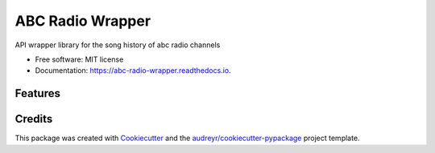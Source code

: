 =================
ABC Radio Wrapper
=================


.. image:: https://img.shields.io/pypi/v/abc_radio_wrapper.svg
        :target: https://pypi.python.org/pypi/abc_radio_wrapper

.. image:: https://img.shields.io/travis/matthewburke1995/abc_radio_wrapper.svg
        :target: https://travis-ci.com/matthewburke1995/abc_radio_wrapper

.. image:: https://readthedocs.org/projects/abc-radio-wrapper/badge/?version=latest
        :target: https://abc-radio-wrapper.readthedocs.io/en/latest/?version=latest
        :alt: Documentation Status




API wrapper library for the song history of abc radio channels


* Free software: MIT license
* Documentation: https://abc-radio-wrapper.readthedocs.io.


Features
--------


Credits
-------

This package was created with Cookiecutter_ and the `audreyr/cookiecutter-pypackage`_ project template.

.. _Cookiecutter: https://github.com/audreyr/cookiecutter
.. _`audreyr/cookiecutter-pypackage`: https://github.com/audreyr/cookiecutter-pypackage
